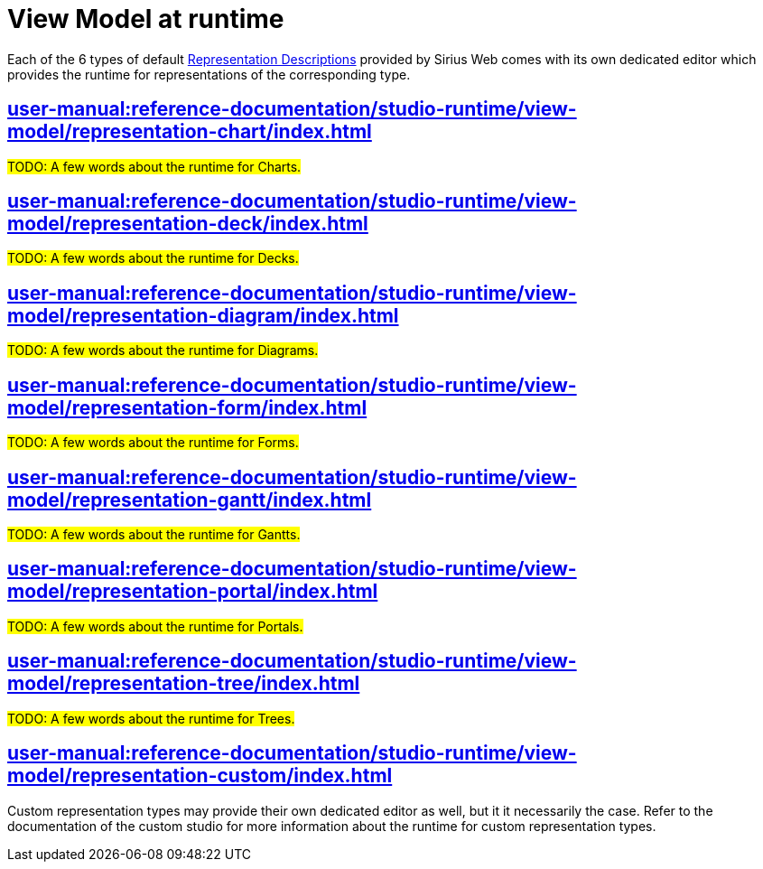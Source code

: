= View Model at runtime

Each of the 6 types of default xref:user-manual:reference-documentation/studio-definition/view-model/representation-descriptions[Representation Descriptions] provided by Sirius Web comes with its own dedicated editor which provides the runtime for representations of the corresponding type.

== xref:user-manual:reference-documentation/studio-runtime/view-model/representation-chart/index.adoc[]

#TODO: A few words about the runtime for Charts.#

== xref:user-manual:reference-documentation/studio-runtime/view-model/representation-deck/index.adoc[]

#TODO: A few words about the runtime for Decks.#

== xref:user-manual:reference-documentation/studio-runtime/view-model/representation-diagram/index.adoc[]

#TODO: A few words about the runtime for Diagrams.#

== xref:user-manual:reference-documentation/studio-runtime/view-model/representation-form/index.adoc[]

#TODO: A few words about the runtime for Forms.#

== xref:user-manual:reference-documentation/studio-runtime/view-model/representation-gantt/index.adoc[]

#TODO: A few words about the runtime for Gantts.#

== xref:user-manual:reference-documentation/studio-runtime/view-model/representation-portal/index.adoc[]

#TODO: A few words about the runtime for Portals.#

== xref:user-manual:reference-documentation/studio-runtime/view-model/representation-tree/index.adoc[]

#TODO: A few words about the runtime for Trees.#

== xref:user-manual:reference-documentation/studio-runtime/view-model/representation-custom/index.adoc[]

Custom representation types may provide their own dedicated editor as well, but it it necessarily the case.
Refer to the documentation of the custom studio for more information about the runtime for custom representation types.